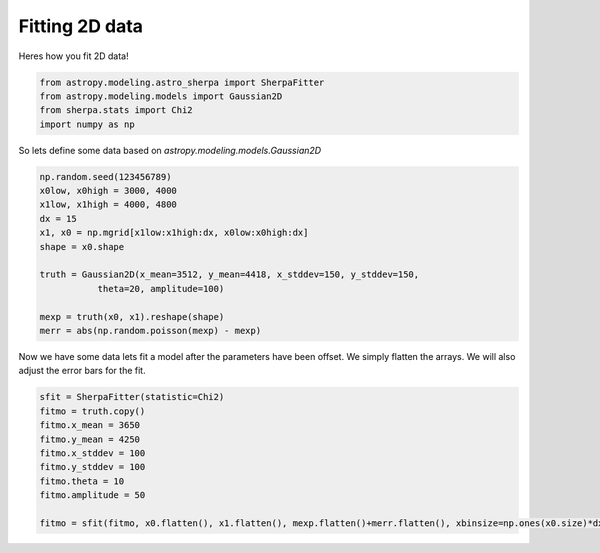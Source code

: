 
Fitting 2D data
===============

Heres how you fit 2D data!

.. code-block:: ipython

	from astropy.modeling.astro_sherpa import SherpaFitter
	from astropy.modeling.models import Gaussian2D
	from sherpa.stats import Chi2
	import numpy as np

So lets define some data based on `astropy.modeling.models.Gaussian2D`

.. code-block:: ipython

	np.random.seed(123456789)
	x0low, x0high = 3000, 4000
	x1low, x1high = 4000, 4800
	dx = 15
	x1, x0 = np.mgrid[x1low:x1high:dx, x0low:x0high:dx]
	shape = x0.shape

	truth = Gaussian2D(x_mean=3512, y_mean=4418, x_stddev=150, y_stddev=150,
                   theta=20, amplitude=100)

	mexp = truth(x0, x1).reshape(shape)
	merr = abs(np.random.poisson(mexp) - mexp)

.. image:: _generated/example_plot_2d_data.png

Now we have some data lets fit a model after the parameters have been offset.
We simply flatten the arrays. We will also adjust the error bars for the fit.

.. code-block:: ipython
	
	sfit = SherpaFitter(statistic=Chi2)
	fitmo = truth.copy()
	fitmo.x_mean = 3650
	fitmo.y_mean = 4250
	fitmo.x_stddev = 100
	fitmo.y_stddev = 100
	fitmo.theta = 10
	fitmo.amplitude = 50

	fitmo = sfit(fitmo, x0.flatten(), x1.flatten(), mexp.flatten()+merr.flatten(), xbinsize=np.ones(x0.size)*dx, ybinsize=np.ones(x1.size)*dx, err=merr.flatten()+np.random.uniform(-0.5,0.5,x0.size))

.. image:: _generated/example_plot_2d_fit.png